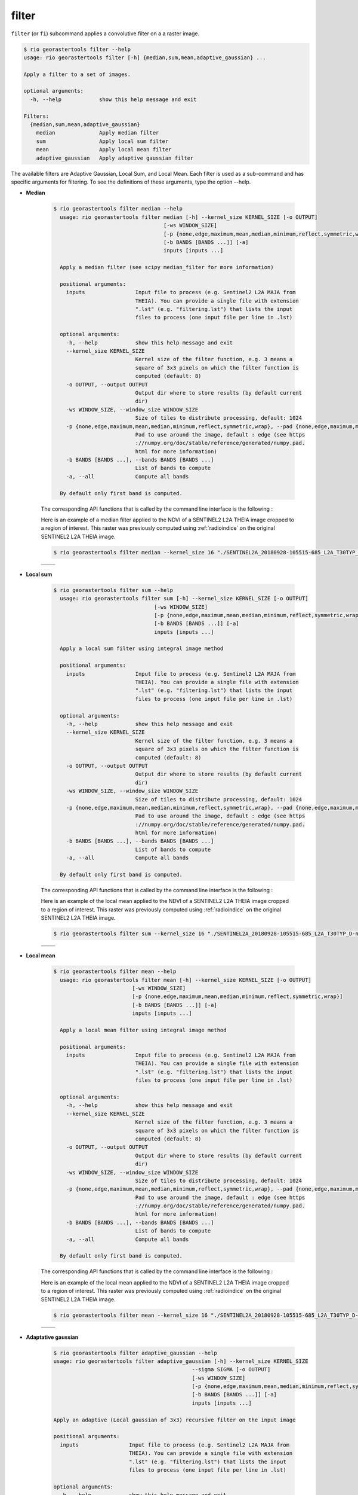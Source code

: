 filter
------

``filter`` (or ``fi``) subcommand applies a convolutive filter on a a raster image.

.. code-block:: console

  $ rio georastertools filter --help
  usage: rio georastertools filter [-h] {median,sum,mean,adaptive_gaussian} ...
  
  Apply a filter to a set of images.
  
  optional arguments:
    -h, --help            show this help message and exit
  
  Filters:
    {median,sum,mean,adaptive_gaussian}
      median              Apply median filter
      sum                 Apply local sum filter
      mean                Apply local mean filter
      adaptive_gaussian   Apply adaptive gaussian filter

The available filters are Adaptive Gaussian, Local Sum, and Local Mean.
Each filter is used as a sub-command and has specific arguments for filtering.
To see the definitions of these arguments, type the option --help.

- **Median**

    .. code-block:: console

      $ rio georastertools filter median --help
        usage: rio georastertools filter median [-h] --kernel_size KERNEL_SIZE [-o OUTPUT]
                                         [-ws WINDOW_SIZE]
                                         [-p {none,edge,maximum,mean,median,minimum,reflect,symmetric,wrap}]
                                         [-b BANDS [BANDS ...]] [-a]
                                         inputs [inputs ...]

        Apply a median filter (see scipy median_filter for more information)

        positional arguments:
          inputs                Input file to process (e.g. Sentinel2 L2A MAJA from
                                THEIA). You can provide a single file with extension
                                ".lst" (e.g. "filtering.lst") that lists the input
                                files to process (one input file per line in .lst)

        optional arguments:
          -h, --help            show this help message and exit
          --kernel_size KERNEL_SIZE
                                Kernel size of the filter function, e.g. 3 means a
                                square of 3x3 pixels on which the filter function is
                                computed (default: 8)
          -o OUTPUT, --output OUTPUT
                                Output dir where to store results (by default current
                                dir)
          -ws WINDOW_SIZE, --window_size WINDOW_SIZE
                                Size of tiles to distribute processing, default: 1024
          -p {none,edge,maximum,mean,median,minimum,reflect,symmetric,wrap}, --pad {none,edge,maximum,mean,median,minimum,reflect,symmetric,wrap}
                                Pad to use around the image, default : edge (see https
                                ://numpy.org/doc/stable/reference/generated/numpy.pad.
                                html for more information)
          -b BANDS [BANDS ...], --bands BANDS [BANDS ...]
                                List of bands to compute
          -a, --all             Compute all bands

        By default only first band is computed.

    The corresponding API functions that is called by the command line interface is the following :

    .. autofunction:: eolab.georastertools.processing.algo.median


    Here is an example of a median filter applied to the NDVI of a SENTINEL2 L2A THEIA image cropped to a region of interest.
    This raster was previously computed using :ref:`radioindice` on the original SENTINEL2 L2A THEIA image.

    .. code-block:: console

     $ rio georastertools filter median --kernel_size 16 "./SENTINEL2A_20180928-105515-685_L2A_T30TYP_D-ndvi.tif"

    .. list-table::
       :widths: 20 20
       :header-rows: 0

       * - .. centered:: Original
         - .. centered:: Filtered by Median

       * - .. image:: ../_static/SENTINEL2A_20180928-105515-685_L2A_T30TYP_D-ndvi.jpg
            :align: center
         - .. image:: ../_static/SENTINEL2A_20180928-105515-685_L2A_T30TYP_D-ndvi-median.jpg
            :align: center

- **Local sum**

    .. code-block:: console

      $ rio georastertools filter sum --help
        usage: rio georastertools filter sum [-h] --kernel_size KERNEL_SIZE [-o OUTPUT]
                                      [-ws WINDOW_SIZE]
                                      [-p {none,edge,maximum,mean,median,minimum,reflect,symmetric,wrap}]
                                      [-b BANDS [BANDS ...]] [-a]
                                      inputs [inputs ...]

        Apply a local sum filter using integral image method

        positional arguments:
          inputs                Input file to process (e.g. Sentinel2 L2A MAJA from
                                THEIA). You can provide a single file with extension
                                ".lst" (e.g. "filtering.lst") that lists the input
                                files to process (one input file per line in .lst)

        optional arguments:
          -h, --help            show this help message and exit
          --kernel_size KERNEL_SIZE
                                Kernel size of the filter function, e.g. 3 means a
                                square of 3x3 pixels on which the filter function is
                                computed (default: 8)
          -o OUTPUT, --output OUTPUT
                                Output dir where to store results (by default current
                                dir)
          -ws WINDOW_SIZE, --window_size WINDOW_SIZE
                                Size of tiles to distribute processing, default: 1024
          -p {none,edge,maximum,mean,median,minimum,reflect,symmetric,wrap}, --pad {none,edge,maximum,mean,median,minimum,reflect,symmetric,wrap}
                                Pad to use around the image, default : edge (see https
                                ://numpy.org/doc/stable/reference/generated/numpy.pad.
                                html for more information)
          -b BANDS [BANDS ...], --bands BANDS [BANDS ...]
                                List of bands to compute
          -a, --all             Compute all bands

        By default only first band is computed.

    The corresponding API functions that is called by the command line interface is the following :

    .. autofunction:: eolab.georastertools.processing.algo.local_sum

    Here is an example of the local mean applied to the NDVI of a SENTINEL2 L2A THEIA image cropped to a region of interest.
    This raster was previously computed using :ref:`radioindice` on the original SENTINEL2 L2A THEIA image.

    .. code-block:: console

     $ rio georastertools filter sum --kernel_size 16 "./SENTINEL2A_20180928-105515-685_L2A_T30TYP_D-ndvi.tif"

    .. list-table::
       :widths: 20 20
       :header-rows: 0

       * - .. centered:: Original
         - .. centered:: Filtered by Local sum

       * - .. image:: ../_static/SENTINEL2A_20180928-105515-685_L2A_T30TYP_D-ndvi.jpg
            :align: center
         - .. image:: ../_static/SENTINEL2A_20180928-105515-685_L2A_T30TYP_D-ndvi-sum.jpg
            :align: center

- **Local mean**

    .. code-block:: console

      $ rio georastertools filter mean --help
        usage: rio georastertools filter mean [-h] --kernel_size KERNEL_SIZE [-o OUTPUT]
                               [-ws WINDOW_SIZE]
                               [-p {none,edge,maximum,mean,median,minimum,reflect,symmetric,wrap}]
                               [-b BANDS [BANDS ...]] [-a]
                               inputs [inputs ...]

        Apply a local mean filter using integral image method

        positional arguments:
          inputs                Input file to process (e.g. Sentinel2 L2A MAJA from
                                THEIA). You can provide a single file with extension
                                ".lst" (e.g. "filtering.lst") that lists the input
                                files to process (one input file per line in .lst)

        optional arguments:
          -h, --help            show this help message and exit
          --kernel_size KERNEL_SIZE
                                Kernel size of the filter function, e.g. 3 means a
                                square of 3x3 pixels on which the filter function is
                                computed (default: 8)
          -o OUTPUT, --output OUTPUT
                                Output dir where to store results (by default current
                                dir)
          -ws WINDOW_SIZE, --window_size WINDOW_SIZE
                                Size of tiles to distribute processing, default: 1024
          -p {none,edge,maximum,mean,median,minimum,reflect,symmetric,wrap}, --pad {none,edge,maximum,mean,median,minimum,reflect,symmetric,wrap}
                                Pad to use around the image, default : edge (see https
                                ://numpy.org/doc/stable/reference/generated/numpy.pad.
                                html for more information)
          -b BANDS [BANDS ...], --bands BANDS [BANDS ...]
                                List of bands to compute
          -a, --all             Compute all bands

        By default only first band is computed.


    The corresponding API functions that is called by the command line interface is the following :

    .. autofunction:: eolab.georastertools.processing.algo.local_mean


    Here is an example of the local mean applied to the NDVI of a SENTINEL2 L2A THEIA image cropped to a region of interest.
    This raster was previously computed using :ref:`radioindice` on the original SENTINEL2 L2A THEIA image.

    .. code-block:: console

     $ rio georastertools filter mean --kernel_size 16 "./SENTINEL2A_20180928-105515-685_L2A_T30TYP_D-ndvi.tif"

    .. list-table::
       :widths: 20 20
       :header-rows: 0

       * - .. centered:: Original
         - .. centered:: Filtered by Local mean

       * - .. image:: ../_static/SENTINEL2A_20180928-105515-685_L2A_T30TYP_D-ndvi.jpg
            :align: center
         - .. image:: ../_static/SENTINEL2A_20180928-105515-685_L2A_T30TYP_D-ndvi-mean.jpg
            :align: center

- **Adaptative gaussian**

    .. code-block:: console

      $ rio georastertools filter adaptive_gaussian --help
      usage: rio georastertools filter adaptive_gaussian [-h] --kernel_size KERNEL_SIZE
                                                  --sigma SIGMA [-o OUTPUT]
                                                  [-ws WINDOW_SIZE]
                                                  [-p {none,edge,maximum,mean,median,minimum,reflect,symmetric,wrap}]
                                                  [-b BANDS [BANDS ...]] [-a]
                                                  inputs [inputs ...]

      Apply an adaptive (Local gaussian of 3x3) recursive filter on the input image

      positional arguments:
        inputs                Input file to process (e.g. Sentinel2 L2A MAJA from
                              THEIA). You can provide a single file with extension
                              ".lst" (e.g. "filtering.lst") that lists the input
                              files to process (one input file per line in .lst)

      optional arguments:
        -h, --help            show this help message and exit
        --kernel_size KERNEL_SIZE
                              Kernel size of the filter function, e.g. 3 means a
                              square of 3x3 pixels on which the filter function is
                              computed (default: 8)
        --sigma SIGMA         Standard deviation of the Gaussian distribution
                              (sigma)
        -o OUTPUT, --output OUTPUT
                              Output dir where to store results (by default current
                              dir)
        -ws WINDOW_SIZE, --window_size WINDOW_SIZE
                              Size of tiles to distribute processing, default: 1024
        -p {none,edge,maximum,mean,median,minimum,reflect,symmetric,wrap}, --pad {none,edge,maximum,mean,median,minimum,reflect,symmetric,wrap}
                              Pad to use around the image, default : edge (see https
                              ://numpy.org/doc/stable/reference/generated/numpy.pad.
                              html for more information)
        -b BANDS [BANDS ...], --bands BANDS [BANDS ...]
                              List of bands to compute
        -a, --all             Compute all bands

      By default only first band is computed.

    The corresponding API functions that is called by the command line interface is the following :

    .. autofunction:: eolab.georastertools.processing.algo.adaptive_gaussian

    Here is an example of the local mean applied to the NDVI of a SENTINEL2 L2A THEIA image cropped to a region of interest.
    This raster was previously computed using :ref:`radioindice` on the original SENTINEL2 L2A THEIA image.

    .. code-block:: console

     $ rio georastertools filter adaptive_gaussian --kernel_size 16 --sigma 1 "./SENTINEL2A_20180928-105515-685_L2A_T30TYP_D-ndvi.tif"

    .. list-table::
       :widths: 20 20
       :header-rows: 0

       * - .. centered:: Original
         - .. centered:: Filtered by Adaptive gaussian

       * - .. image:: ../_static/SENTINEL2A_20180928-105515-685_L2A_T30TYP_D-ndvi.jpg
            :align: center
         - .. image:: ../_static/SENTINEL2A_20180928-105515-685_L2A_T30TYP_D-ndvi-adaptive_gaussian.jpg
            :align: center


